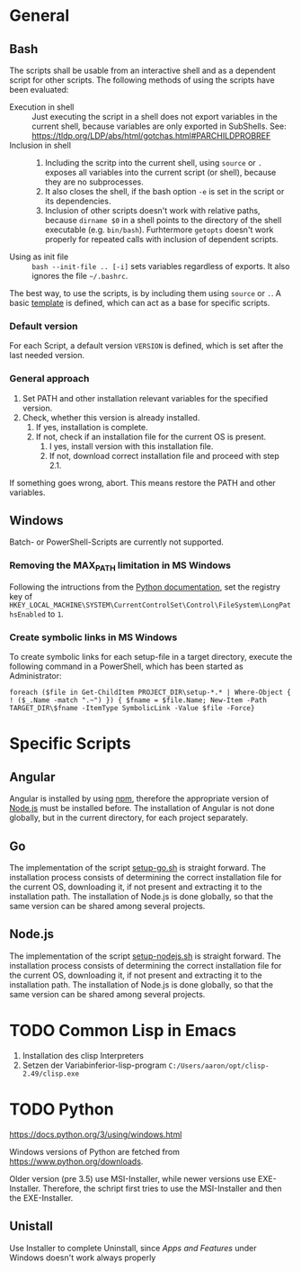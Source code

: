 * General
** Bash
The scripts shall be usable from an interactive shell and as a dependent script for other scripts. The following methods of using the scripts have been evaluated:
- Execution in shell :: Just executing the script in a shell does not export variables in the current shell, because variables are only exported in SubShells. See: https://tldp.org/LDP/abs/html/gotchas.html#PARCHILDPROBREF
- Inclusion in shell ::
  1. Including the scritp into the current shell, using ~source~ or ~.~ exposes all variables into the current script (or shell), because they are no subprocesses.
  2. It also closes the shell, if the bash option ~-e~ is set in the script or its dependencies.
  3. Inclusion of other scripts doesn't work with relative paths, because ~dirname $0~ in a shell points to the directory of the shell executable (e.g. ~bin/bash~). Furhtermore ~getopts~ doesn't work properly for repeated calls with inclusion of dependent scripts.
- Using as init file :: ~bash --init-file .. [-i]~ sets variables regardless of exports. It also ignores the file ~~/.bashrc~.
  
The best way, to use the scripts, is by including them using ~source~ or ~.~. A basic [[file:src/setup-template.sh][template]] is defined, which can act as a base for specific scripts.

*** Default version 
For each Script, a default version ~VERSION~ is defined, which is set after the last needed version.

*** General approach
1. Set PATH and other installation relevant variables for the specified version.
2. Check, whether this version is already installed.
   1. If yes, installation is complete.
   2. If not, check if an installation file for the current OS is present.
      1. I yes, install version with this installation file.
      2. If not, download correct installation file and proceed with step 2.1.

If something goes wrong, abort. This means restore the PATH and other variables.         
   
** Windows
Batch- or PowerShell-Scripts are currently not supported.
*** Removing the MAX_PATH limitation in MS Windows
Following the intructions from the [[https://docs.python.org/3/using/windows.html#removing-the-max-path-limitation][Python documentation]], set the registry key of ~HKEY_LOCAL_MACHINE\SYSTEM\CurrentControlSet\Control\FileSystem\LongPathsEnabled~ to ~1~.

*** Create symbolic links in MS Windows
To create symbolic links for each setup-file in a target directory, execute the following command in a PowerShell, which has been started as Administrator:
#+begin_src fundamental
  foreach ($file in Get-ChildItem PROJECT_DIR\setup-*.* | Where-Object { ! ($_.Name -match ".~") }) { $fname = $file.Name; New-Item -Path TARGET_DIR\$fname -ItemType SymbolicLink -Value $file -Force}
#+end_src

* Specific Scripts

** Angular
Angular is installed by using [[https://www.npmjs.com/][npm]], therefore the appropriate version of [[https://nodejs.org][Node.js]] must be installed before. The installation of Angular is not done globally, but in the current directory, for each project separately.

** Go
The implementation of the script [[file:src/setup-go.sh][setup-go.sh]] is straight forward. The installation process consists of determining the correct installation file for the current OS, downloading it, if not present and extracting it to the installation path. The installation of Node.js is done globally, so that the same version can be shared among several projects.

** Node.js
The implementation of the script [[file:src/setup-nodejs.sh][setup-nodejs.sh]] is straight forward. The installation process consists of determining the correct installation file for the current OS, downloading it, if not present and extracting it to the installation path. The installation of Node.js is done globally, so that the same version can be shared among several projects.

* TODO Common Lisp in Emacs
1. Installation des clisp Interpreters
2. Setzen der Variabinferior-lisp-program ~C:/Users/aaron/opt/clisp-2.49/clisp.exe~

* TODO Python
https://docs.python.org/3/using/windows.html
  
Windows versions of Python are fetched from https://www.python.org/downloads.

Older version (pre 3.5) use MSI-Installer, while newer versions use EXE-Installer. Therefore, the schript first tries to use the MSI-Installer and then the EXE-Installer.

** Unistall
Use Installer to complete Uninstall, since /Apps and Features/ under Windows doesn't work always properly
